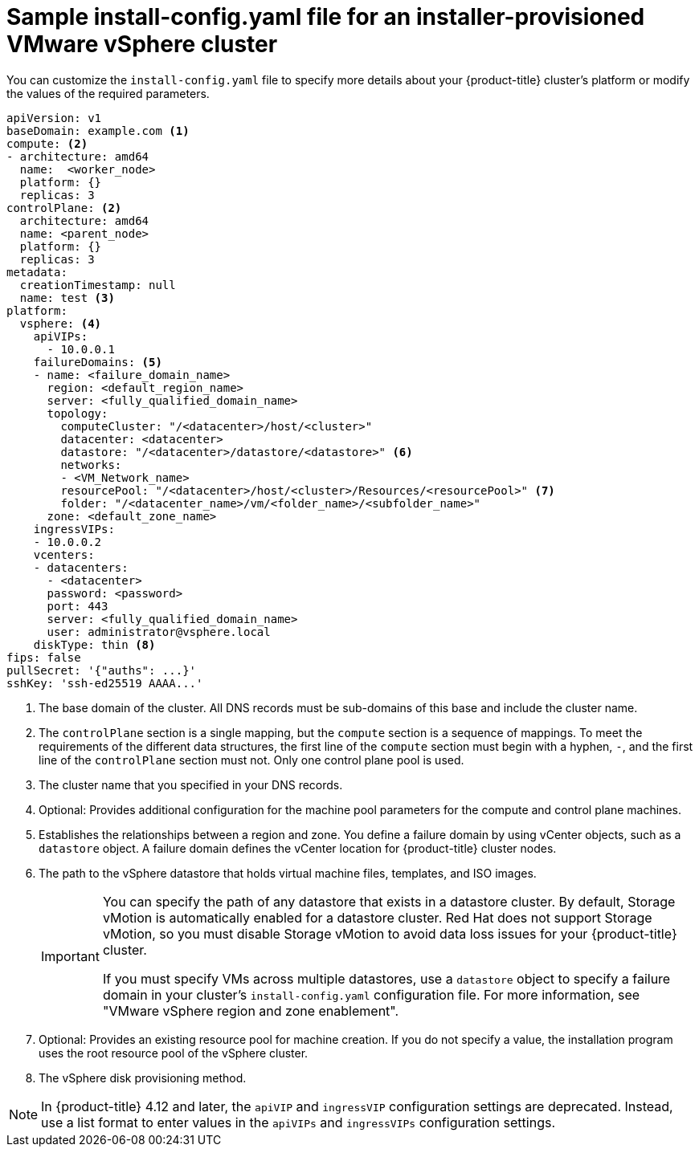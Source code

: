 // Module included in the following assemblies:
//
// * installing/installing_vsphere/installing-vsphere-installer-provisioned-customizations.adoc
// * installing/installing_vsphere/installing-vsphere-installer-provisioned-network-customizations.adoc
// * installing/installing_vsphere/installing-restricted-networks-installer-provisioned-vsphere.adoc

ifeval::["{context}" == "installing-vsphere-installer-provisioned-network-customizations"]
:network:
endif::[]
ifeval::["{context}" == "installing-restricted-networks-installer-provisioned-vsphere"]
:restricted:
endif::[]

[id="installation-installer-provisioned-vsphere-config-yaml_{context}"]
= Sample install-config.yaml file for an installer-provisioned VMware vSphere cluster

You can customize the `install-config.yaml` file to specify more details about
your {product-title} cluster's platform or modify the values of the required
parameters.

[source,yaml]
----
apiVersion: v1
baseDomain: example.com <1>
compute: <2>
- architecture: amd64
  name:  <worker_node>
  platform: {}
  replicas: 3
controlPlane: <2>
  architecture: amd64
  name: <parent_node>
  platform: {}
  replicas: 3
metadata:
  creationTimestamp: null
  name: test <3>
ifdef::network[]
networking:
  clusterNetwork:
  - cidr: 10.128.0.0/14
    hostPrefix: 23
  machineNetwork:
  - cidr: 10.0.0.0/16
  networkType: OVNKubernetes <9>
  serviceNetwork:
  - 172.30.0.0/16
endif::network[]
platform:
  vsphere: <4>
    apiVIPs:
      - 10.0.0.1
    failureDomains: <5>
    - name: <failure_domain_name>
      region: <default_region_name>
      server: <fully_qualified_domain_name>
      topology:
        computeCluster: "/<datacenter>/host/<cluster>"
        datacenter: <datacenter>
        datastore: "/<datacenter>/datastore/<datastore>" <6>
        networks:
        - <VM_Network_name>
        resourcePool: "/<datacenter>/host/<cluster>/Resources/<resourcePool>" <7>
        folder: "/<datacenter_name>/vm/<folder_name>/<subfolder_name>"
      zone: <default_zone_name>
    ingressVIPs:
    - 10.0.0.2
    vcenters:
    - datacenters:
      - <datacenter>
      password: <password>
      port: 443
      server: <fully_qualified_domain_name>
      user: administrator@vsphere.local
    diskType: thin <8>
ifdef::restricted[]
    clusterOSImage: http://mirror.example.com/images/rhcos-47.83.202103221318-0-vmware.x86_64.ova <9>
endif::restricted[]
ifndef::openshift-origin[]
fips: false
endif::openshift-origin[]
ifndef::restricted[]
pullSecret: '{"auths": ...}'
endif::restricted[]
ifdef::restricted[]
pullSecret: '{"auths":{"<local_registry>": {"auth": "<credentials>","email": "you@example.com"}}}' <10>
endif::restricted[]
sshKey: 'ssh-ed25519 AAAA...'
ifdef::restricted[]
additionalTrustBundle: | <11>
  -----BEGIN CERTIFICATE-----
  ZZZZZZZZZZZZZZZZZZZZZZZZZZZZZZZZZZZZZZZZZZZZZZZZZZZZZZZZZZZZZZZZ
  -----END CERTIFICATE-----
imageContentSources: <12>
- mirrors:
  - <mirror_host_name>:<mirror_port>/<repo_name>/release
  source: <source_image_1>
- mirrors:
  - <mirror_host_name>:<mirror_port>/<repo_name>/release-images
  source: <source_image_2>
endif::restricted[]
----
<1> The base domain of the cluster. All DNS records must be sub-domains of this base and include the cluster name.
<2> The `controlPlane` section is a single mapping, but the `compute` section is a sequence of mappings. To meet the requirements of the different data structures, the first line of the `compute` section must begin with a hyphen, `-`, and the first line of the `controlPlane` section must not. Only one control plane pool is used.
<3> The cluster name that you specified in your DNS records.
<4> Optional: Provides additional configuration for the machine pool parameters for the compute and control plane machines.
<5> Establishes the relationships between a region and zone. You define a failure domain by using vCenter objects, such as a `datastore` object. A failure domain defines the vCenter location for {product-title} cluster nodes.
<6> The path to the vSphere datastore that holds virtual machine files, templates, and ISO images. 
+
[IMPORTANT]
====
You can specify the path of any datastore that exists in a datastore cluster. By default, Storage vMotion is automatically enabled for a datastore cluster. Red Hat does not support Storage vMotion, so you must disable Storage vMotion to avoid data loss issues for your {product-title} cluster.

If you must specify VMs across multiple datastores, use a `datastore` object to specify a failure domain in your cluster's `install-config.yaml` configuration file. For more information, see "VMware vSphere region and zone enablement".
====
<7> Optional: Provides an existing resource pool for machine creation. If you do not specify a value, the installation program uses the root resource pool of the vSphere cluster.
<8> The vSphere disk provisioning method.
ifdef::network[]
<9> The cluster network plugin to install. The supported values are `OVNKubernetes` and `OpenShiftSDN`. The default value is `OVNKubernetes`.
endif::network[]
ifdef::restricted[]
<9> The location of the {op-system-first} image that is accessible from the bastion server.
<10> For `<local_registry>`, specify the registry domain name, and optionally the
port, that your mirror registry uses to serve content. For example
`registry.example.com` or `registry.example.com:5000`. For `<credentials>`,
specify the base64-encoded user name and password for your mirror registry.
<11> Provide the contents of the certificate file that you used for your mirror registry.
<12> Provide the `imageContentSources` section from the output of the command to mirror the repository.
endif::restricted[]

[NOTE]
====
In {product-title} 4.12 and later, the `apiVIP` and `ingressVIP` configuration settings are deprecated. Instead, use a list format to enter values in the `apiVIPs` and `ingressVIPs` configuration settings.
====

ifeval::["{context}" == "installing-vsphere-installer-provisioned-network-customizations"]
:!network:
endif::[]
ifeval::["{context}" == "installing-restricted-networks-installer-provisioned-vsphere"]
:!restricted:
endif::[]
